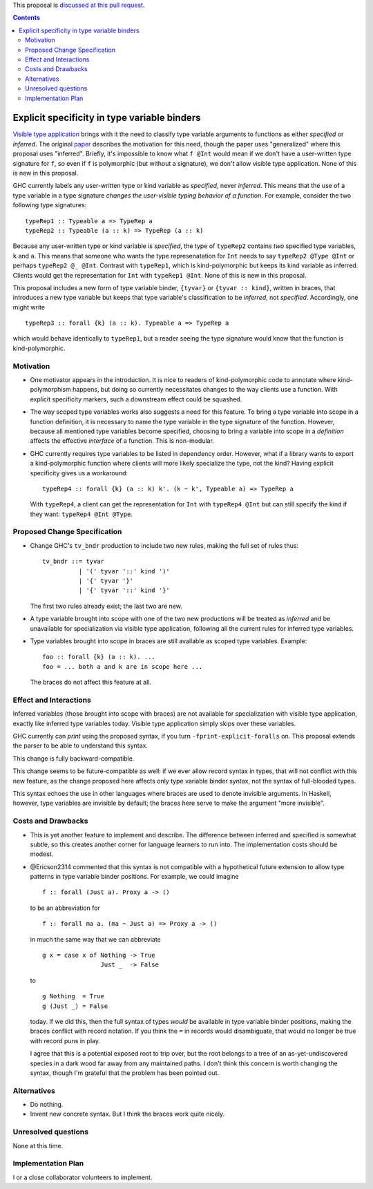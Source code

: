 .. proposal-number:: Leave blank. This will be filled in when the proposal is
                     accepted.

.. trac-ticket:: Leave blank. This will eventually be filled with the Trac
                 ticket number which will track the progress of the
                 implementation of the feature.

.. implemented:: Leave blank. This will be filled in with the first GHC version which
                 implements the described feature.

.. highlight:: haskell

This proposal is `discussed at this pull request <https://github.com/ghc-proposals/ghc-proposals/pull/99>`_.

.. contents::

Explicit specificity in type variable binders
=============================================

`Visible type application
<https://downloads.haskell.org/~ghc/latest/docs/html/users_guide/glasgow_exts.html#visible-type-application>`_
brings with it the need to classify type variable arguments to functions as
either *specified* or *inferred*. The original `paper
<https://repository.brynmawr.edu/cgi/viewcontent.cgi?article=1001&context=compsci_pubs>`_
describes the motivation for this need, though the paper uses "generalized"
where this proposal uses "inferred". Briefly, it's impossible to know what ``f @Int`` would
mean if we don't have a user-written type signature for ``f``, so even if ``f`` is polymorphic
(but without a signature), we don't allow visible type application. None of this is new in this proposal.

GHC currently labels any user-written type or kind variable as *specified*, never *inferred*. This means
that the use of a type variable in a type signature *changes the user-visible typing behavior of a function*.
For example, consider the two following type signatures::

  typeRep1 :: Typeable a => TypeRep a
  typeRep2 :: Typeable (a :: k) => TypeRep (a :: k)

Because any user-written type or kind variable is *specified*, the type of ``typeRep2`` contains *two* specified
type variables, ``k`` and ``a``. This means that someone who wants the type represenatation for ``Int`` needs
to say ``typeRep2 @Type @Int`` or perhaps ``typeRep2 @_ @Int``. Contrast with ``typeRep1``, which is kind-polymorphic
but keeps its kind variable as inferred. Clients would get the representation for ``Int`` with ``typeRep1 @Int``.
None of this is new in this proposal.

This proposal includes a new form of type variable binder, ``{tyvar}`` or ``{tyvar :: kind}``, written in braces, that
introduces a new type variable but keeps that type variable's classification to be *inferred*, not *specified*.
Accordingly, one might write ::

  typeRep3 :: forall {k} (a :: k). Typeable a => TypeRep a

which would behave identically to ``typeRep1``, but a reader seeing the type signature would know that the
function is kind-polymorphic.

Motivation
------------

* One motivator appears in the introduction. It is nice to readers of
  kind-polymorphic code to annotate where kind-polymorphism happens, but doing
  so currently necessitates changes to the way clients use a function. With
  explicit specificity markers, such a downstream effect could be squashed.

* The way scoped type variables works also suggests a need for this feature.
  To bring a type variable into scope in a function definition, it is necessary
  to name the type variable in the type signature of the function. However, because
  all mentioned type variables become specified, choosing to bring a variable into
  scope in a *definition* affects the effective *interface* of a function. This
  is non-modular.

* GHC currently requires type variables to be listed in dependency order. However,
  what if a library wants to export a kind-polymorphic function where clients will
  more likely specialize the type, not the kind? Having explicit specificity gives
  us a workaround::

    typeRep4 :: forall {k} (a :: k) k'. (k ~ k', Typeable a) => TypeRep a

  With ``typeRep4``, a client can get the representation for ``Int`` with ``typeRep4 @Int``
  but can still specify the kind if they want: ``typeRep4 @Int @Type``.

Proposed Change Specification
-----------------------------

* Change GHC's ``tv_bndr`` production to include two new rules, making the full set of rules thus::

    tv_bndr ::= tyvar
              | '(' tyvar '::' kind ')'
	      | '{' tyvar '}'
	      | '{' tyvar '::' kind '}'

  The first two rules already exist; the last two are new.

* A type variable brought into scope with one of the two new productions will be treated as *inferred*
  and be unavailable for specialization via visible type application, following all the current rules
  for inferred type variables.

* Type variables brought into scope in braces are still available as scoped type variables. Example::

    foo :: forall {k} (a :: k). ...
    foo = ... both a and k are in scope here ...

  The braces do not affect this feature at all.

Effect and Interactions
-----------------------

Inferred variables (those brought into scope with braces) are not available for specialization
with visible type application, exactly like inferred type variables today. Visible type application
simply skips over these variables.

GHC currently can *print* using the proposed syntax, if you turn ``-fprint-explicit-foralls`` on.
This proposal extends the parser to be able to understand this syntax.

This change is fully backward-compatible.

This change seems to be future-compatible as well: if we ever allow record syntax in types, that
will not conflict with this new feature, as the change proposed here affects only type variable
binder syntax, not the syntax of full-blooded types.

This syntax echoes the use in other languages where braces are used to denote invisible arguments.
In Haskell, however, type variables are invisible by default; the braces here serve to make the
argument "more invisible".


Costs and Drawbacks
-------------------
* This is yet another feature to implement and describe. The difference between inferred and specified
  is somewhat subtle, so this creates another corner for language learners to run into. The implementation
  costs should be modest.

* @Ericson2314 commented that this syntax is not compatible with a hypothetical future extension to allow
  type patterns in type variable binder positions. For example, we could imagine ::

    f :: forall (Just a). Proxy a -> ()

  to be an abbreviation for ::

    f :: forall ma a. (ma ~ Just a) => Proxy a -> ()

  in much the same way that we can abbreviate ::

    g x = case x of Nothing -> True
                    Just _  -> False

  to ::

    g Nothing  = True
    g (Just _) = False

  today. If we did this, then the full syntax of types *would* be available in type variable binder
  positions, making the braces conflict with record notation. If you think the ``=`` in records would
  disambiguate, that would no longer be true with record puns in play.

  I agree that this is a potential exposed root to trip over, but the root belongs to a tree of an
  as-yet-undiscovered species in a dark wood far away from any maintained paths. I don't think this
  concern is worth changing the syntax, though I'm grateful that the problem has been pointed out.

Alternatives
------------

* Do nothing.

* Invent new concrete syntax. But I think the braces work quite nicely.

Unresolved questions
--------------------
None at this time.

Implementation Plan
-------------------
I or a close collaborator volunteers to implement.
